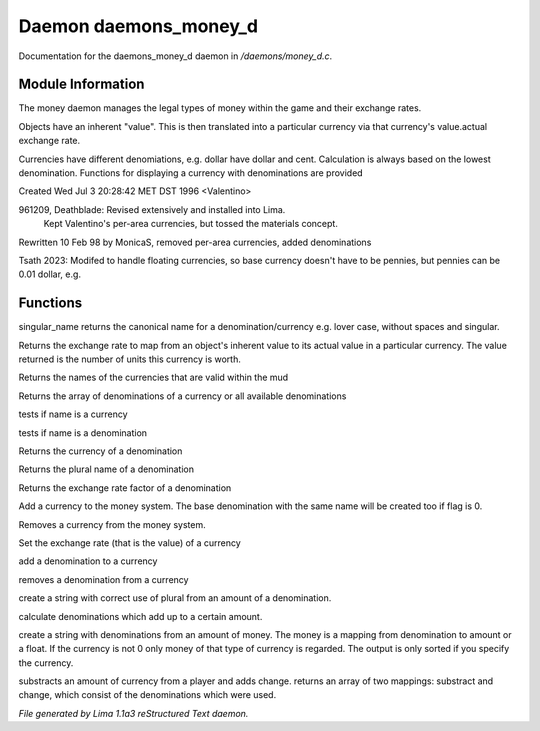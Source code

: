 Daemon daemons_money_d
***********************

Documentation for the daemons_money_d daemon in */daemons/money_d.c*.

Module Information
==================

The money daemon manages the legal types of money within the game and their
exchange rates.

Objects have an inherent "value".  This is then translated into a
particular currency via that currency's value.actual exchange rate.

Currencies have different denomiations, e.g. dollar have dollar and cent.
Calculation is always based on the lowest denomination. Functions for
displaying a currency with denominations are provided

Created Wed Jul  3 20:28:42 MET DST 1996 <Valentino>

961209, Deathblade: Revised extensively and installed into Lima.
                    Kept Valentino's per-area currencies, but tossed
                    the materials concept.

Rewritten 10 Feb 98 by MonicaS, removed per-area currencies, added denominations

Tsath 2023: Modifed to handle floating currencies, so base currency doesn't have
to be pennies, but pennies can be 0.01 dollar, e.g.

Functions
=========
.. c:function:: string singular_name(string name)

singular_name returns the canonical name for a denomination/currency
e.g. lover case, without spaces and singular.


.. c:function:: nomask int query_exchange_rate(string type)

Returns the exchange rate to map from an object's inherent value to its
actual value in a particular currency.  The value returned is the number
of units this currency is worth.


.. c:function:: nomask string *query_currency_types()

Returns the names of the currencies that are valid within the mud


.. c:function:: varargs nomask string *query_denominations(string type)

Returns the array of denominations of a currency
or all available denominations


.. c:function:: nomask int is_currency(string name)

tests if name is a currency


.. c:function:: nomask int is_denomination(string name)

tests if name is a denomination


.. c:function:: nomask string query_currency(string name)

Returns the currency of a denomination


.. c:function:: nomask string query_plural(string name)

Returns the plural name of a denomination


.. c:function:: nomask float query_factor(string name)

Returns the exchange rate factor of a denomination


.. c:function:: varargs nomask void add_currency(string type, string plural, int flag)

Add a currency to the money system. The base denomination with the same
name will be created too if flag is 0.


.. c:function:: nomask void remove_currency(string type)

Removes a currency from the money system.


.. c:function:: nomask void set_exchange_rate(string type, int rate)

Set the exchange rate (that is the value) of a currency


.. c:function:: void add_denomination(string type, string name, string plural, float factor)

add a denomination to a currency


.. c:function:: void remove_denomination(string name)

removes a denomination from a currency


.. c:function:: nomask string denomination_to_string(int amount, string type)

create a string with correct use of plural from an amount of a denomination.


.. c:function:: mapping calculate_denominations(float f_amount, string currency)

calculate denominations which add up to a certain amount.


.. c:function:: varargs nomask string currency_to_string(mixed money, string currency)

create a string with denominations from an amount of money.
The money is a mapping from denomination to amount or a float.
If the currency is not 0 only money of that type of currency is regarded.
The output is only sorted if you specify the currency.


.. c:function:: mapping *handle_subtract_money(object player, float f_amount, string type)

substracts an amount of currency from a player and adds change.
returns an array of two mappings: substract and change, which
consist of the denominations which were used.



*File generated by Lima 1.1a3 reStructured Text daemon.*
